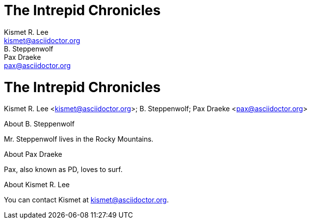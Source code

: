 // tag::header[]
= The Intrepid Chronicles
Kismet R. Lee <kismet@asciidoctor.org>; B. Steppenwolf; Pax Draeke <pax@asciidoctor.org>
// end::header[]

// tag::doc[]
= The Intrepid Chronicles
Kismet R. Lee <kismet@asciidoctor.org>; B. Steppenwolf; Pax Draeke <pax@asciidoctor.org>

.About {author_2}
Mr. {lastname_2} lives in the Rocky Mountains.

.About {author_3}
{firstname_3}, also known as {authorinitials_3}, loves to surf.

.About {author}
You can contact {firstname} at {email}.
// end::doc[]
